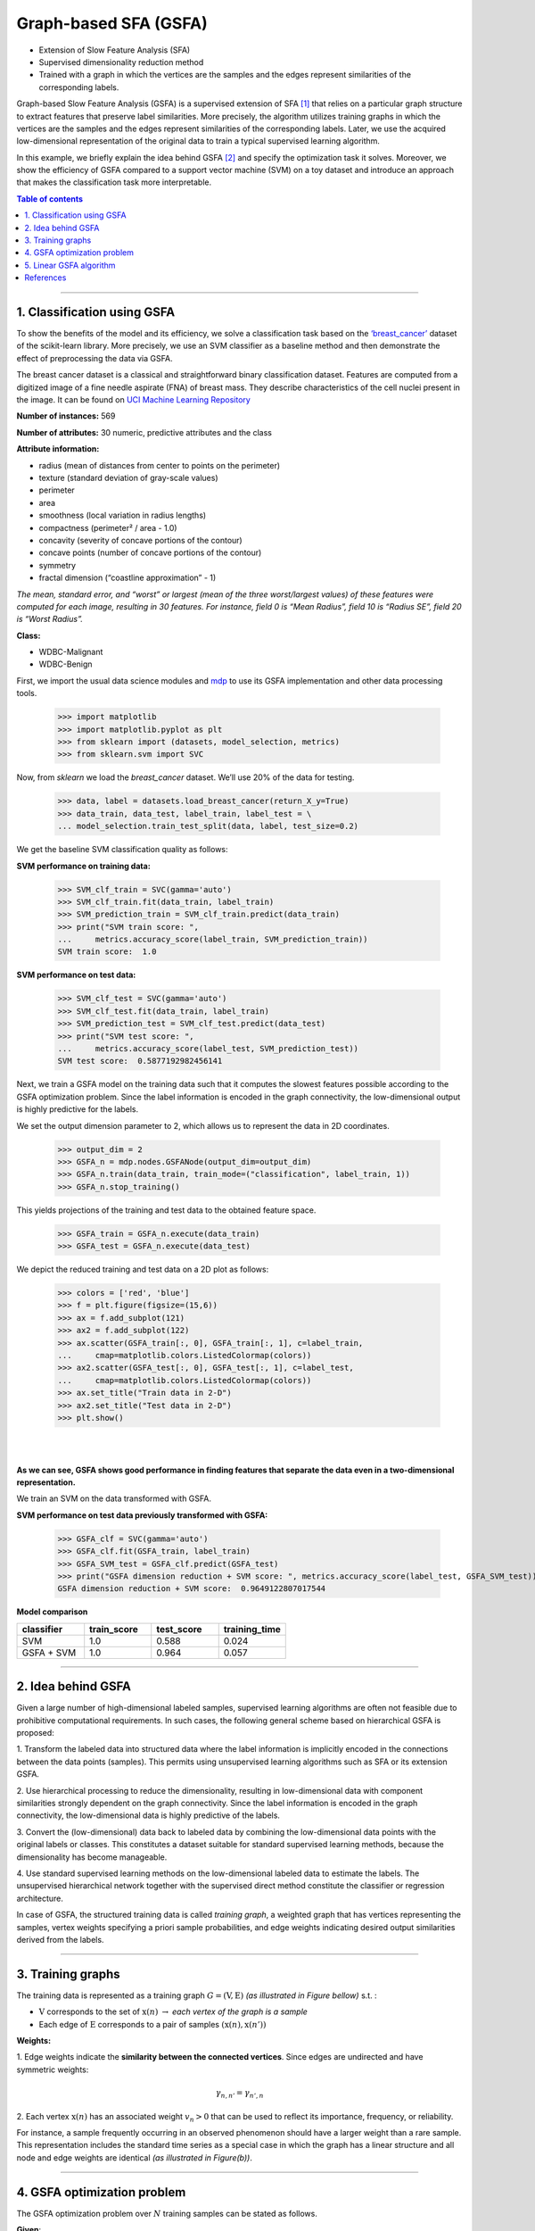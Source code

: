 .. _gsfa:

======================
Graph-based SFA (GSFA)
======================
.. codesnippet::

- Extension of Slow Feature Analysis (SFA)

- Supervised dimensionality reduction method

- Trained with a graph in which the vertices are the samples and the
  edges represent similarities of the corresponding labels.

Graph-based Slow Feature Analysis (GSFA) is a supervised extension of
SFA [1]_ that relies on a particular graph structure to extract
features that preserve label similarities. More precisely, the algorithm
utilizes training graphs in which the vertices are the samples and the
edges represent similarities of the corresponding labels. Later, we use
the acquired low-dimensional representation of the original data to train
a typical supervised learning algorithm.

In this example, we briefly explain the idea behind GSFA [2]_ and
specify the optimization task it solves. Moreover, we show the
efficiency of GSFA compared to a support vector machine (SVM) on a toy
dataset and introduce an approach that makes the classification task more
interpretable.


.. contents:: **Table of contents**
   :local:

--------------

.. _Classification using GSFA:

1. Classification using GSFA
----------------------------

To show the benefits of the model and its efficiency, we solve a
classification task based on the
`‘breast_cancer’ <https://scikit-learn.org/stable/modules/generated/sklearn.datasets.load_breast_cancer.html>`__
dataset of the scikit-learn library. More precisely, we use an SVM classifier
as a baseline method and then demonstrate the effect of preprocessing the data
via GSFA.

The breast cancer dataset is a classical and straightforward binary
classification dataset. Features are computed from a digitized image of
a fine needle aspirate (FNA) of breast mass. They describe
characteristics of the cell nuclei present in the image. It can be found
on `UCI Machine Learning
Repository <https://archive.ics.uci.edu/ml/datasets/Breast+Cancer+Wisconsin+%28Diagnostic%29>`__

**Number of instances:** 569

**Number of attributes:** 30 numeric, predictive attributes and the class

**Attribute information:**

- radius (mean of distances from center to points on the perimeter)
- texture (standard deviation of gray-scale values)
- perimeter
- area
- smoothness (local variation in radius lengths)
- compactness (perimeter² / area - 1.0)
- concavity (severity of concave portions of the contour)
- concave points (number of concave portions of the contour)
- symmetry
- fractal dimension (“coastline approximation” - 1)

*The mean, standard error, and “worst” or largest (mean of the three
worst/largest values) of these features were computed for each image,
resulting in 30 features. For instance, field 0 is “Mean Radius”, field 10
is “Radius SE”, field 20 is “Worst Radius”.*

**Class:**

- WDBC-Malignant
- WDBC-Benign

First, we import the usual data science modules and
`mdp <https://mdp-toolkit.github.io>`__ to use its GSFA
implementation and other data processing tools.

	>>> import matplotlib
	>>> import matplotlib.pyplot as plt
	>>> from sklearn import (datasets, model_selection, metrics)
	>>> from sklearn.svm import SVC

Now, from `sklearn` we load the `breast_cancer` dataset. We’ll use
20% of the data for testing.

	>>> data, label = datasets.load_breast_cancer(return_X_y=True)
	>>> data_train, data_test, label_train, label_test = \
	... model_selection.train_test_split(data, label, test_size=0.2)

We get the baseline SVM classification quality as follows:

**SVM performance on training data:**

	>>> SVM_clf_train = SVC(gamma='auto')
	>>> SVM_clf_train.fit(data_train, label_train)
	>>> SVM_prediction_train = SVM_clf_train.predict(data_train)
	>>> print("SVM train score: ",
	...	metrics.accuracy_score(label_train, SVM_prediction_train))
	SVM train score:  1.0

**SVM performance on test data:**

	>>> SVM_clf_test = SVC(gamma='auto')
	>>> SVM_clf_test.fit(data_train, label_train)
	>>> SVM_prediction_test = SVM_clf_test.predict(data_test)
	>>> print("SVM test score: ",
	...	metrics.accuracy_score(label_test, SVM_prediction_test))
	SVM test score:  0.5877192982456141


Next, we train a GSFA model on the training data such that it computes the
slowest features possible according to the GSFA optimization problem.
Since the label information is encoded in the graph connectivity, the
low-dimensional output is highly predictive for the labels.

We set the output dimension parameter to 2, which allows us to
represent the data in 2D coordinates.

	>>> output_dim = 2
	>>> GSFA_n = mdp.nodes.GSFANode(output_dim=output_dim)
	>>> GSFA_n.train(data_train, train_mode=("classification", label_train, 1))
	>>> GSFA_n.stop_training()
	
This yields projections of the training and test data to the obtained feature space.

	>>> GSFA_train = GSFA_n.execute(data_train)
	>>> GSFA_test = GSFA_n.execute(data_test)

We depict the reduced training and test data on a 2D plot as follows:

	>>> colors = ['red', 'blue']
	>>> f = plt.figure(figsize=(15,6))
	>>> ax = f.add_subplot(121)
	>>> ax2 = f.add_subplot(122)
	>>> ax.scatter(GSFA_train[:, 0], GSFA_train[:, 1], c=label_train,
	...	cmap=matplotlib.colors.ListedColormap(colors))
	>>> ax2.scatter(GSFA_test[:, 0], GSFA_test[:, 1], c=label_test,
	...	cmap=matplotlib.colors.ListedColormap(colors))
	>>> ax.set_title("Train data in 2-D")
	>>> ax2.set_title("Test data in 2-D")
	>>> plt.show()

|
|


.. image:: plots.png
        :width: 700
		
		
**As we can see, GSFA shows good performance in finding features that
separate the data even in a two-dimensional representation.**

We train an SVM on the data transformed with GSFA.

**SVM performance on test data previously transformed with GSFA:**

	>>> GSFA_clf = SVC(gamma='auto')
	>>> GSFA_clf.fit(GSFA_train, label_train)
	>>> GSFA_SVM_test = GSFA_clf.predict(GSFA_test)
	>>> print("GSFA dimension reduction + SVM score: ", metrics.accuracy_score(label_test, GSFA_SVM_test))
	GSFA dimension reduction + SVM score:  0.9649122807017544

**Model comparison**

.. csv-table::
   :header: "classifier", "train_score", "test_score", "training_time"
   :widths: 20, 20, 20, 20

   "SVM", 1.0, 0.588, 0.024
   "GSFA + SVM", 1.0, 0.964, 0.057

--------------

.. _Idea behind GSFA:

2. Idea behind GSFA
-------------------

Given a large number of high-dimensional labeled samples, supervised
learning algorithms are often not feasible due to prohibitive
computational requirements. In such cases, the following general scheme
based on hierarchical GSFA is proposed:

1\. Transform the labeled data into structured data where the label information is implicitly encoded in the connections between the data points (samples). This permits using unsupervised learning algorithms such as SFA or its extension GSFA.

2\. Use hierarchical processing to reduce the dimensionality, resulting in low-dimensional data with component similarities strongly dependent on the graph connectivity. Since the label information is encoded in the graph connectivity, the low-dimensional data is highly predictive of the labels.

3\. Convert the (low-dimensional) data back to labeled data by combining the low-dimensional data points with the original labels or classes. This constitutes a dataset suitable for standard supervised learning methods, because the dimensionality has become manageable.

4\. Use standard supervised learning methods on the low-dimensional labeled data to estimate the labels. The unsupervised hierarchical network together with the supervised direct method constitute the classifier or regression architecture.

In case of GSFA, the structured training data is called *training
graph*, a weighted graph that has vertices representing the samples,
vertex weights specifying a priori sample probabilities, and edge
weights indicating desired output similarities derived from the
labels.

.. image:: approach.png
    :width: 700px
    :align: center
    :height: 400px

--------------

.. _Training graphs:

3. Training graphs
-------------------------------------------

The training data is represented as a training graph
:math:`G = (\textbf{V}, \textbf{E})` *(as illustrated in Figure bellow)*
s.t. :

-  :math:`\textbf{V}` corresponds to the set of :math:`\textbf{x}(n)`
   :math:`\rightarrow` *each vertex of the graph is a sample*

-  Each edge of :math:`\textbf{E}` corresponds to a pair of samples
   :math:`(\textbf{x}(n), \textbf{x}(n'))`


**Weights:**


1\. Edge weights indicate the **similarity between the connected vertices**. Since edges are undirected and have symmetric weights:

   .. math:: \gamma_{n, n'} = \gamma_{n', n}

2\. Each vertex  :math:`\textbf{x(}n\textbf{)}` has an associated weight :math:`v_n > 0` that can be used to reflect its importance, frequency, or reliability.

For instance, a sample frequently occurring in an observed phenomenon
should have a larger weight than a rare sample. This representation
includes the standard time series as a special case in which the graph
has a linear structure and all node and edge weights are identical *(as
illustrated in Figure(b))*.

.. image:: training_graph.png
    :width: 1300px
    :height: 300px
	
--------------

.. _GSFA optimization problem:

4. GSFA optimization problem
----------------------------

The GSFA optimization problem over :math:`N` training samples can be
stated as follows.


**Given**:

:math:`I` - dimensional input
:math:`\textbf{x}(n) = (x_1(n), ..., x_I(n))^T` signal with
:math:`1 \leq n \leq N`

**Find**:

vector-valued function
:math:`\textbf{g}: \mathbb{R}^{I} \rightarrow \mathbb{R}^{J}` within
a function space :math:`\mathcal{F}` such that for each component of the
output signal :math:`\textbf{y}(n) := \textbf{g}(\textbf{x}(n))` (
i.e. each :math:`y_j(n)` for :math:`1 \leq j \leq J`) the objective
function

.. math:: \Delta_j := \frac{1}{R} \sum_{n, n'} \gamma_{n, n'} (y_j(n') - y_j(n))^2 \text{ is minimal } \textbf{(weighted delta value)}

under the constraints

.. math:: \frac{1}{Q} \sum_{n} v_n y_j(n) = 0 \textbf{ (weighted zero mean) }

.. math:: \frac{1}{Q} \sum_{n} v_n (y_j(n))^2 = 1 \textbf{ (weighted unit variance) }

.. math:: \frac{1}{Q} \sum_{n} v_n y_j(n) y_{j'}(n)= 0 \text{ , for } j' < j \textbf{ (weighted decorrelation) }

with

.. math:: R := \sum_{n, n'} \gamma_{n, n'}

.. math:: Q := \sum_{n} v_n

is optimized.

In practice, the function :math:`\textbf{g}` is usually chosen from a
finite-dimensional function space :math:`\mathcal{F}`, e.g. from the
space of quadratic or linear functions. Highly complex function spaces
should be avoided because they are expensive to handle and may result in
overfitting.

--------------

.. _Linear GSFA Algorithm:


5. Linear GSFA algorithm
------------------------

In this section we consider the solution of the GSFA problem in a linear
function space. Hence, the output components take the form

.. math:: y_j(n) = \textbf{w}_j^{T} (\textbf{x}(n) - \hat{\textbf{x}})

\ where

.. math:: \hat{\textbf{x}} = \frac{1}{Q} \sum_n v_n \textbf{x}_n  \hspace{1cm} \text{(weighted average of all samples)}

Thus, in the linear case, the SFA problem reduces to finding an optimal
set of weight vectors :math:`w_j` under the constraints above. It
can be solved by linear algebra methods.

As previously, suppose

1\. Vertices
   :math:`\textbf{V} = \{ \textbf{x}(1), \dots, \textbf{x}(N)\}` are the
   input samples with weights :math:`\{v_1, \dots, v_N\}`, and

2\. Edges :math:`\textbf{E}`
	are the set of edges :math:`(\textbf{x}(n), \textbf{x}(n'))` with
	edge weights :math:`\gamma_{n, n'}`. For non-existing edges
	:math:`(\textbf{x}(n), \textbf{x}(n')) \notin \textbf{E}` set zero
	weights :math:`\gamma_{n, n'} = 0`


.. rubric:: Step 1: Calculate covariance and second-moment matrices

The sample covariance matrix :math:`\textbf{C}_{G}` is defined as:

.. math:: \textbf{C}_{G} := \frac{1}{Q} \sum_{n} v_n (\textbf{x}(n) - \hat{\textbf{x}})(\textbf{x}(n) - \hat{\textbf{x}})^T = \frac{1}{Q} \sum_{n} (v_n \textbf{x}(n) (\textbf{x}(n))^T ) - \hat{\textbf{x}} \hat{\textbf{x}}^T

The derivative second-moment matrix :math:`\dot{\textbf{C}}_{G}` is
defined as:

.. math:: \dot{\textbf{C}}_{G} := \frac{1}{R} \sum_{n, n'} \gamma_{n, n'} (\textbf{x}(n') - \textbf{x}(n))(\textbf{x}(n') - \textbf{x}(n))^T


.. rubric:: Step 2: Calculate sphering and rotation matrices

A sphering matrix :math:`\textbf{S}` is computed as
:math:`\textbf{S}^T \textbf{C}_{G} \textbf{S} = \textbf{I}`. Then we
derive that a sphered signal
:math:`\textbf{z} := \textbf{S}^T \textbf{x}`.

Afterward, the :math:`J` directions of least variance in the derivative signal
:math:`\dot{\textbf{z}}` are found and represented by an
:math:`I \times J` rotation matrix :math:`\textbf{R}`, such that
:math:`\textbf{R}^T \dot{\textbf{C}}_{z} \textbf{R} = \Lambda`, where
:math:`\dot{\textbf{C}}_{z} := <\dot{\textbf{z}} \dot{\textbf{z}}^T>`
and :math:`\Lambda` is a diagonal matrix with diagonal elements
:math:`\lambda_1 \leq \lambda_2 \leq \dots \leq \lambda_J`.


.. rubric:: Step 3: Calculate the weight matrix

Finally, the algorithm returns the weight matrix
:math:`W = (w_1, \dots, w_J)`, defined as

.. math:: W = SR

and the extracted features are given as

.. math:: y = W^T (\textbf{x}(n) -  \hat{\textbf{x}}) \hspace{0.5cm}

where

.. math:: \hspace{0.5cm} \Delta(y_j) = \lambda_j \hspace{0.5cm} 1 \leq j \leq J

--------------


References
------------

.. [1] Wiskott and Sejnowski (2002) `Slow Feature Analysis: Unsupervised Learning of Invariances <https://www.mitpressjournals.org/doi/10.1162/089976602317318938>`__

.. [2] Escalante-B. et al. (2013) `How to Solve Classification and Regression Problems on High-Dimensional Data with a Supervised Extension of Slow Feature Analysis <https://jmlr.csail.mit.edu/papers/v14/escalante13a.html>`__

